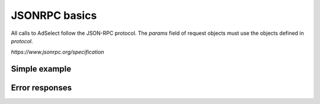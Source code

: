 JSONRPC basics
==============

All calls to AdSelect follow the JSON-RPC protocol. The `params` field of request objects must use the objects defined in `protocol`.

`https://www.jsonrpc.org/specification`

Simple example
^^^^^^^^^^^^^^

.. http:post:: /

    **Simple request**:

    .. sourcecode:: http

        POST / HTTP/1.1
        Host: example.com
        Content-Type: application/json

        {
            "jsonrpc": "2.0",
            "method": "method_name",
            "id": 2,
            "params": {}
        }

    **Simple success response**:

    .. sourcecode:: http

        HTTP/1.1 200 OK
        Content-Type: application/json

        {
            "jsonrpc": "2.0",
            "result": "ok",
            "id": 2
        }

    :resheader Content-Type: application/json
    :statuscode 200: No error or JSON-RPC error

.. _json-rpc-errors:

Error responses
^^^^^^^^^^^^^^^
.. http:post:: /

    **Invalid JSON**:

    Invalid JSON was received by the server.
    An error occurred on the server while parsing the JSON text.

    .. sourcecode:: http

        HTTP/1.1 200 OK
        Content-Type: application/json

        {
         "jsonrpc": "2.0",
         "error": {
                   "code": -32700,
                   "message": "Parse error"
                   },
         "id": null
        }

    :resheader Content-Type: application/json
    :statuscode 200: No error or JSON-RPC error

    **Invalid request**

    The JSON sent is not a valid Request object.

    .. sourcecode:: http

        HTTP/1.1 200 OK
        Content-Type: application/json

        {
         "jsonrpc": "2.0",
         "error": {
                   "code": -32600,
                   "message": "Invalid Request"
                   },
         "id": null
        }

    :resheader Content-Type: application/json
    :statuscode 200: No error or JSON-RPC error

    **Method not found**

    The method does not exist / is not available.

    .. sourcecode:: http

        HTTP/1.1 200 OK
        Content-Type: application/json

        {
         "jsonrpc": "2.0",
         "error": {
                   "code": -32601,
                   "message": "Method not found"
                   },
         "id": null
        }

    :resheader Content-Type: application/json
    :statuscode 200: No error or JSON-RPC error

    **Invalid method parameter(s)**

    Invalid method parameter(s).

    .. sourcecode:: http

        HTTP/1.1 200 OK
        Content-Type: application/json

        {
         "jsonrpc": "2.0",
         "error": {
                   "code": -32602,
                   "message": "Invalid params"
                   },
         "id": null
        }

    :resheader Content-Type: application/json
    :statuscode 200: No error or JSON-RPC error

    **Internal JSON-RPC error.**

    Internal JSON-RPC error.

    .. sourcecode:: http

        HTTP/1.1 200 OK
        Content-Type: application/json

        {
         "jsonrpc": "2.0",
         "error": {
                   "code": -32603,
                   "message": "Internal error"
                   },
         "id": null
        }

    :resheader Content-Type: application/json
    :statuscode 200: No error or JSON-RPC error
